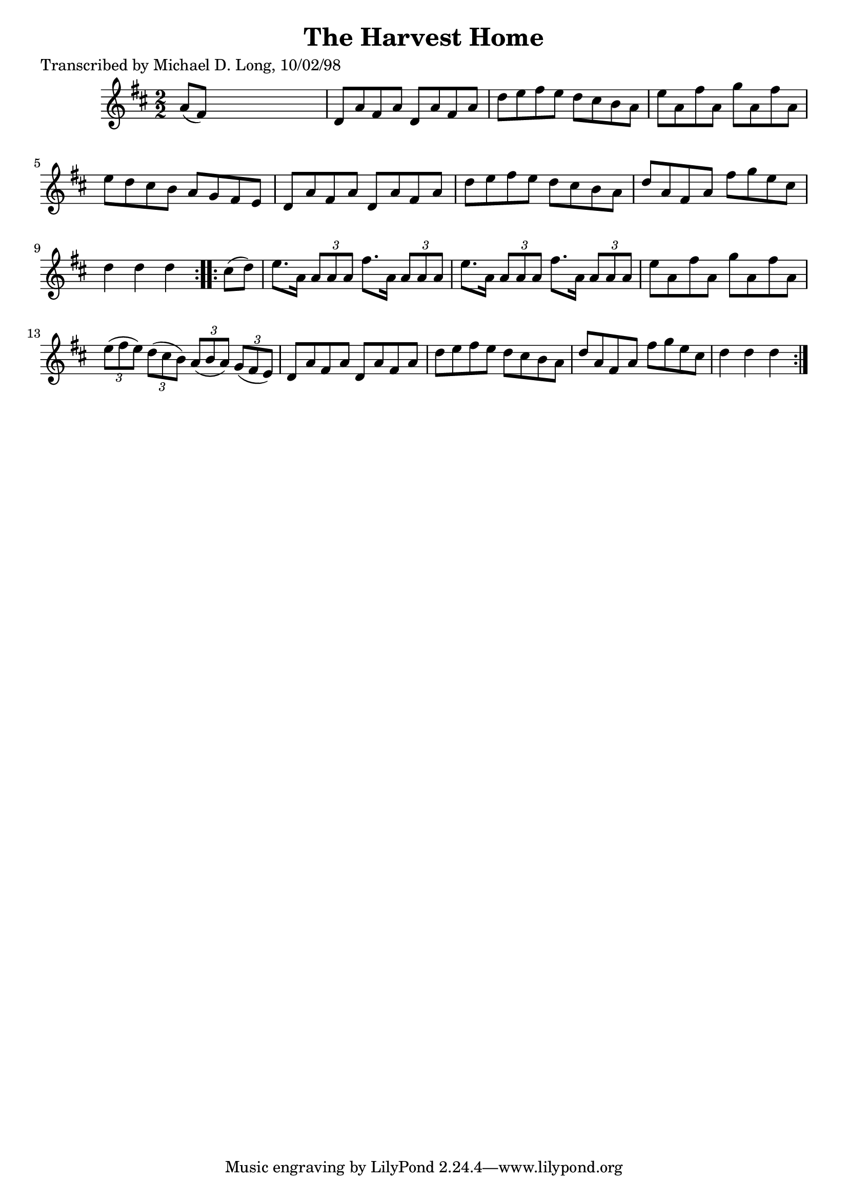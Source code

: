 
\version "2.16.2"
% automatically converted by musicxml2ly from xml/1603_ml.xml

%% additional definitions required by the score:
\language "english"


\header {
    poet = "Transcribed by Michael D. Long, 10/02/98"
    encoder = "abc2xml version 63"
    encodingdate = "2015-01-25"
    title = "The Harvest Home"
    }

\layout {
    \context { \Score
        autoBeaming = ##f
        }
    }
PartPOneVoiceOne =  \relative a' {
    \repeat volta 2 {
        \key d \major \numericTimeSignature\time 2/2 a8 ( [ fs8 ) ] s2.
        | % 2
        d8 [ a'8 fs8 a8 ] d,8 [ a'8 fs8 a8 ] | % 3
        d8 [ e8 fs8 e8 ] d8 [ cs8 b8 a8 ] | % 4
        e'8 [ a,8 fs'8 a,8 ] g'8 [ a,8 fs'8 a,8 ] | % 5
        e'8 [ d8 cs8 b8 ] a8 [ g8 fs8 e8 ] | % 6
        d8 [ a'8 fs8 a8 ] d,8 [ a'8 fs8 a8 ] | % 7
        d8 [ e8 fs8 e8 ] d8 [ cs8 b8 a8 ] | % 8
        d8 [ a8 fs8 a8 ] fs'8 [ g8 e8 cs8 ] d4 d4 d4 }
    \repeat volta 2 {
        | % 9
        cs8 ( [ d8 ) ] | \barNumberCheck #10
        e8. [ a,16 ] \times 2/3 {
            a8 [ a8 a8 ] }
        fs'8. [ a,16 ] \times 2/3 {
            a8 [ a8 a8 ] }
        | % 11
        e'8. [ a,16 ] \times 2/3 {
            a8 [ a8 a8 ] }
        fs'8. [ a,16 ] \times 2/3 {
            a8 [ a8 a8 ] }
        | % 12
        e'8 [ a,8 fs'8 a,8 ] g'8 [ a,8 fs'8 a,8 ] | % 13
        \times 2/3  {
            e'8 ( [ fs8 e8 ) ] }
        \times 2/3  {
            d8 ( [ cs8 b8 ) ] }
        \times 2/3  {
            a8 ( [ b8 a8 ) ] }
        \times 2/3  {
            g8 ( [ fs8 e8 ) ] }
        | % 14
        d8 [ a'8 fs8 a8 ] d,8 [ a'8 fs8 a8 ] | % 15
        d8 [ e8 fs8 e8 ] d8 [ cs8 b8 a8 ] | % 16
        d8 [ a8 fs8 a8 ] fs'8 [ g8 e8 cs8 ] d4 d4 d4 }
    }


% The score definition
\score {
    <<
        \new Staff <<
            \context Staff << 
                \context Voice = "PartPOneVoiceOne" { \PartPOneVoiceOne }
                >>
            >>
        
        >>
    \layout {}
    % To create MIDI output, uncomment the following line:
    %  \midi {}
    }


